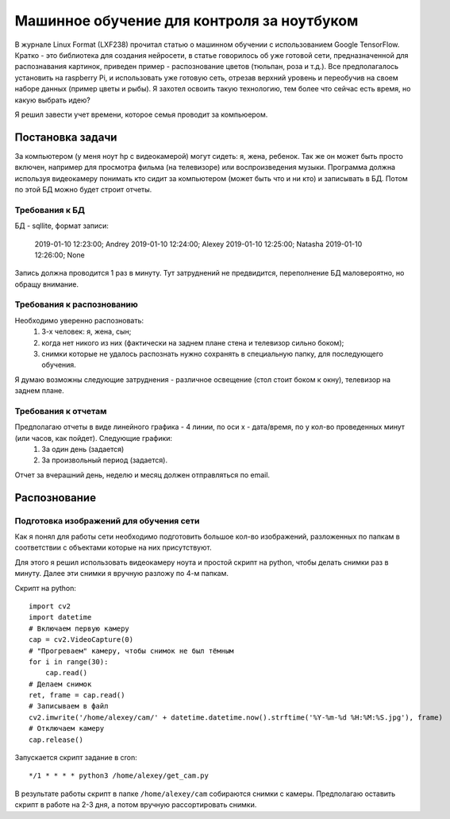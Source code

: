 Машинное обучение для контроля за ноутбуком
===========================================
В журнале Linux Format (LXF238) прочитал статью о машинном обучении с использованием Google TensorFlow. Кратко - это библиотека для создания нейросети, в статье говорилось об уже готовой сети, предназначенной для распознавания картинок, приведен пример - распознование цветов (тюльпан, роза и т.д.). Все предполагалось установить на raspberry Pi, и использовать уже готовую сеть, отрезав верхний уровень и переобучив на своем наборе данных (пример цветы и рыбы). Я захотел освоить такую технологию, тем более что сейчас есть время, но какую выбрать идею?

Я решил завести учет времени, которое семья проводит за компьюером.

Постановка задачи
-----------------
За компьютером (у меня ноут hp с видеокамерой) могут сидеть: я, жена, ребенок. Так же он может быть просто включен, например для просмотра фильма (на телевизоре) или воспроизведения музыки. Программа должна используя видеокамеру понимать кто сидит за компьютером (может быть что и ни кто) и записывать в БД. Потом по этой БД можно будет строит отчеты. 

Требования к БД
***************
БД - sqllite, формат записи: 

        2019-01-10 12:23:00; Andrey
        2019-01-10 12:24:00; Alexey
        2019-01-10 12:25:00; Natasha
        2019-01-10 12:26:00; None

Запись должна проводится 1 раз в минуту. Тут затруднений не предвидится, переполнение БД маловероятно, но обращу внимание.

Требования к распознованию
**************************
Необходимо уверенно распозновать:
        1. 3-х человек: я, жена, сын;
        2. когда нет никого из них (фактически на заднем плане стена и телевизор сильно боком);
        3. снимки которые не удалось распознать нужно сохранять в специальную папку, для последующего обучения.

Я думаю возможны следующие затруднения - различное освещение (стол стоит боком к окну), телевизор на заднем плане.

Требования к отчетам
********************
Предполагаю отчеты в виде линейного графика - 4 линии, по оси x - дата/время, по y кол-во проведенных минут (или часов, как пойдет). Следующие графики:
        1. За один день (задается)
        2. За произвольный период (задается).

Отчет за вчерашний день, неделю и месяц должен отправляться по email.

Распознование
-------------

Подготовка изображений для обучения сети
****************************************
Как я понял для работы сети необходимо подготовить большое кол-во изображений, разложенных по папкам в соответствии с объектами которые на них присутствуют.

Для этого я решил использовать видеокамеру ноута и простой скрипт на python, чтобы делать снимки раз в минуту. Далее эти снимки я вручную разложу по 4-м папкам.

Скрипт на python:: 

    import cv2
    import datetime
    # Включаем первую камеру
    cap = cv2.VideoCapture(0)
    # "Прогреваем" камеру, чтобы снимок не был тёмным
    for i in range(30):
        cap.read()
    # Делаем снимок
    ret, frame = cap.read()
    # Записываем в файл
    cv2.imwrite('/home/alexey/cam/' + datetime.datetime.now().strftime('%Y-%m-%d %H:%M:%S.jpg'), frame)
    # Отключаем камеру
    cap.release()

Запускается скрипт задание в cron::

      */1 * * * * python3 /home/alexey/get_cam.py

В результате работы скрипт в папке ``/home/alexey/cam`` собираются снимки с камеры. Предполагаю оставить скрипт в работе на 2-3 дня, а потом вручную рассортировать снимки.



